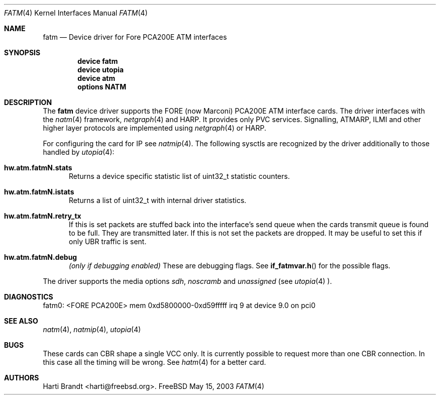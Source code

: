 .\"
.\" Copyright (c) 2001-2003
.\"	Fraunhofer Institute for Open Communication Systems (FhG Fokus).
.\" 	All rights reserved.
.\"
.\" Redistribution and use in source and binary forms, with or without
.\" modification, are permitted provided that the following conditions
.\" are met:
.\" 1. Redistributions of source code must retain the above copyright
.\"    notice, this list of conditions and the following disclaimer.
.\" 2. Redistributions in binary form must reproduce the above copyright
.\"    notice, this list of conditions and the following disclaimer in the
.\"    documentation and/or other materials provided with the distribution.
.\"
.\" THIS SOFTWARE IS PROVIDED BY THE AUTHOR AND CONTRIBUTORS ``AS IS'' AND
.\" ANY EXPRESS OR IMPLIED WARRANTIES, INCLUDING, BUT NOT LIMITED TO, THE
.\" IMPLIED WARRANTIES OF MERCHANTABILITY AND FITNESS FOR A PARTICULAR PURPOSE
.\" ARE DISCLAIMED.  IN NO EVENT SHALL THE AUTHOR OR CONTRIBUTORS BE LIABLE
.\" FOR ANY DIRECT, INDIRECT, INCIDENTAL, SPECIAL, EXEMPLARY, OR CONSEQUENTIAL
.\" DAMAGES (INCLUDING, BUT NOT LIMITED TO, PROCUREMENT OF SUBSTITUTE GOODS
.\" OR SERVICES; LOSS OF USE, DATA, OR PROFITS; OR BUSINESS INTERRUPTION)
.\" HOWEVER CAUSED AND ON ANY THEORY OF LIABILITY, WHETHER IN CONTRACT, STRICT
.\" LIABILITY, OR TORT (INCLUDING NEGLIGENCE OR OTHERWISE) ARISING IN ANY WAY
.\" OUT OF THE USE OF THIS SOFTWARE, EVEN IF ADVISED OF THE POSSIBILITY OF
.\" SUCH DAMAGE.
.\"
.\" Author: Hartmut Brandt <harti@freebsd.org>
.\"
.\" $FreeBSD: src/share/man/man4/fatm.4,v 1.2 2003/06/25 16:04:19 harti Exp $
.\"
.\" fatm(4) man page
.\"
.Dd May 15, 2003
.Dt FATM 4
.Os FreeBSD
.Sh NAME
.Nm fatm
.Nd Device driver for Fore PCA200E ATM interfaces
.Sh SYNOPSIS
.Cd device fatm
.Cd device utopia
.Cd device atm
.Cd options NATM
.Sh DESCRIPTION
The
.Nm
device driver supports the FORE (now Marconi) PCA200E ATM interface cards.
The driver interfaces with the
.Xr natm 4
framework,
.Xr netgraph 4
and HARP.
It provides only PVC services. Signalling, ATMARP, ILMI and other
higher layer protocols are implemented using
.Xr netgraph 4
or HARP.
.Pp
For configuring the card for IP see
.Xr natmip 4 .
The following sysctls are recognized by the driver additionally to those
handled by
.Xr utopia 4 :
.Bl -tag -width XXX
.It Cm hw.atm.fatmN.stats
Returns a device specific statistic list of
.Dv uint32_t
statistic counters.
.It Cm hw.atm.fatmN.istats
Returns a list of
.Dv uint32_t
with internal driver statistics.
.It Cm hw.atm.fatmN.retry_tx
If this is set packets are stuffed back into the interface's send queue when
the cards transmit queue is found to be full. They are transmitted later.
If this is not set the packets are dropped. It may be useful to set this
if only UBR traffic is sent.
.It Cm hw.atm.fatmN.debug
.Em (only if debugging enabled)
These are debugging flags. See
.Fn if_fatmvar.h
for the possible flags.
.El
.Pp
The driver supports the media options
.Ar sdh ,
.Ar noscramb
and
.Ar unassigned
(see
.Xr utopia 4 ).
.Sh DIAGNOSTICS
.Bd -literal
fatm0: <FORE PCA200E> mem 0xd5800000-0xd59fffff irq 9 at device 9.0 on pci0
.Ed
.Sh SEE ALSO
.Xr natm 4 ,
.Xr natmip 4 ,
.Xr utopia 4
.Sh BUGS
These cards can CBR shape a single VCC only. It is currently possible to
request more than one CBR connection. In this case all the timing will be
wrong. See
.Xr hatm 4
for a better card.
.Sh AUTHORS
.An Harti Brandt Aq harti@freebsd.org .
